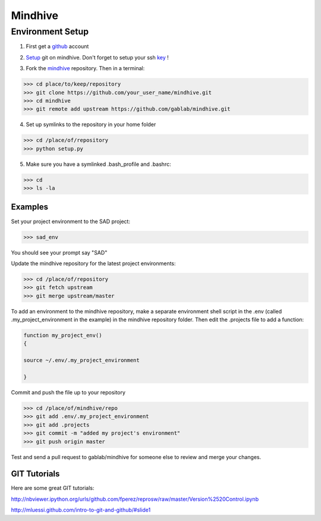 ========
Mindhive
========

Environment Setup
-----------------

1. First get a github_ account

.. _github: http://www.github.com

2. Setup_ git on mindhive. Don't forget to setup your ssh key_ ! 

.. _Setup: https://help.github.com/articles/set-up-git

.. _key: https://help.github.com/articles/generating-ssh-keys

3. Fork the mindhive_ repository. Then in a terminal:

.. _mindhive: http://github.com/gablab/mindhive


>>> cd place/to/keep/repository
>>> git clone https://github.com/your_user_name/mindhive.git
>>> cd mindhive
>>> git remote add upstream https://github.com/gablab/mindhive.git

4. Set up symlinks to the repository in your home folder

>>> cd /place/of/repository
>>> python setup.py

5. Make sure you have a symlinked .bash_profile and .bashrc:

>>> cd
>>> ls -la

Examples
^^^^^^^^

Set your project environment to the SAD project:

>>> sad_env

You should see your prompt say "SAD"

Update the mindhive repository for the latest project environments:

>>> cd /place/of/repository
>>> git fetch upstream
>>> git merge upstream/master

To add an environment to the mindhive repository, make a separate environment shell script in the .env (called .my_project_environment in the example) in the mindhive repository folder. Then edit the .projects file to add a function:

.. code::
  
   function my_project_env()
   {
 
   source ~/.env/.my_project_environment

   }

Commit and push the file up to your repository

>>> cd /place/of/mindhive/repo
>>> git add .env/.my_project_environment
>>> git add .projects
>>> git commit -m "added my project's environment"
>>> git push origin master


Test and send a pull request to gablab/mindhive for someone else to review and merge your changes. 

GIT Tutorials
^^^^^^^^^^^^^

Here are some great GIT tutorials:

http://nbviewer.ipython.org/urls/github.com/fperez/reprosw/raw/master/Version%2520Control.ipynb

http://mluessi.github.com/intro-to-git-and-github/#slide1
